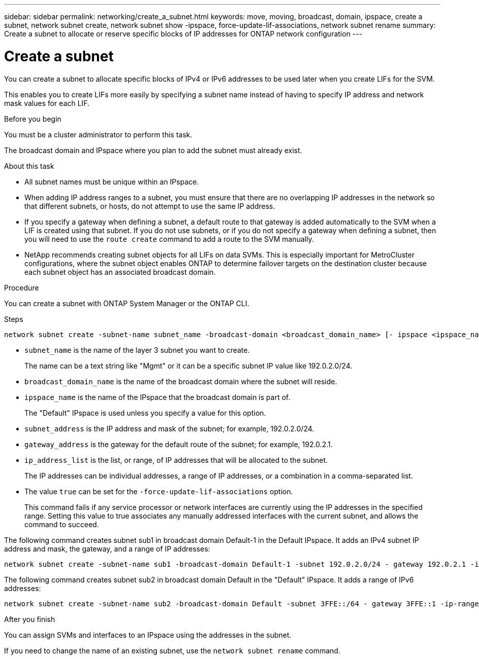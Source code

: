 ---
sidebar: sidebar
permalink: networking/create_a_subnet.html
keywords: move, moving, broadcast, domain, ipspace, create a subnet, network subnet create, network subnet show -ipspace, force-update-lif-associations, network subnet rename
summary: Create a subnet to allocate or reserve specific blocks of IP addresses for ONTAP network configuration
---

= Create a subnet
:hardbreaks:
:nofooter:
:icons: font
:linkattrs:
:imagesdir: ../media/


[.lead]
You can create a subnet to allocate specific blocks of IPv4 or IPv6 addresses to be used later when you create LIFs for the SVM.

This enables you to create LIFs more easily by specifying a subnet name instead of having to specify IP address and network mask values for each LIF.

.Before you begin

You must be a cluster administrator to perform this task.

The broadcast domain and IPspace where you plan to add the subnet must already exist.

.About this task

* All subnet names must be unique within an IPspace.
* When adding IP address ranges to a subnet, you must ensure that there are no overlapping IP addresses in the network so that different subnets, or hosts, do not attempt to use the same IP address.
* If you specify a gateway when defining a subnet, a default route to that gateway is added automatically to the SVM when a LIF is created using that subnet. If you do not use subnets, or if you do not specify a gateway when defining a subnet, then you will need to use the `route create` command to add a route to the SVM manually.
* NetApp recommends creating subnet objects for all LIFs on data SVMs. This is especially important for MetroCluster configurations, where the subnet object enables ONTAP to determine failover targets on the destination cluster because each subnet object has an associated broadcast domain.

.Procedure

You can create a subnet with ONTAP System Manager or the ONTAP CLI. 

.Steps

....
network subnet create -subnet-name subnet_name -broadcast-domain <broadcast_domain_name> [- ipspace <ipspace_name>] -subnet <subnet_address> [-gateway <gateway_address>] [-ip-ranges <ip_address_list>] [-force-update-lif-associations <true>]
....

* `subnet_name` is the name of the layer 3 subnet you want to create.
+
The name can be a text string like "Mgmt" or it can be a specific subnet IP value like 192.0.2.0/24.
* `broadcast_domain_name` is the name of the broadcast domain where the subnet will reside.
* `ipspace_name` is the name of the IPspace that the broadcast domain is part of.
+
The "Default" IPspace is used unless you specify a value for this option.
* `subnet_address` is the IP address and mask of the subnet; for example, 192.0.2.0/24.
* `gateway_address` is the gateway for the default route of the subnet; for example, 192.0.2.1.
* `ip_address_list` is the list, or range, of IP addresses that will be allocated to the subnet.
+
The IP addresses can be individual addresses, a range of IP addresses, or a combination in a comma-separated list.
* The value `true` can be set for the `-force-update-lif-associations` option.
+
This command fails if any service processor or network interfaces are currently using the IP addresses in the specified range. Setting this value to true associates any manually addressed interfaces with the current subnet, and allows the command to succeed.

The following command creates subnet sub1 in broadcast domain Default-1 in the Default IPspace. It adds an IPv4 subnet IP address and mask, the gateway, and a range of IP addresses:

....
network subnet create -subnet-name sub1 -broadcast-domain Default-1 -subnet 192.0.2.0/24 - gateway 192.0.2.1 -ip-ranges 192.0.2.1-192.0.2.100, 192.0.2.122
....

The following command creates subnet sub2 in broadcast domain Default in the "Default" IPspace. It adds a range of IPv6 addresses:

....
network subnet create -subnet-name sub2 -broadcast-domain Default -subnet 3FFE::/64 - gateway 3FFE::1 -ip-ranges "3FFE::10-3FFE::20"
....

.After you finish

You can assign SVMs and interfaces to an IPspace using the addresses in the subnet.

If you need to change the name of an existing subnet, use the `network subnet rename` command.


// 2024 Dec 09, ONTAPDOC-2507
// 2022 OCT 6, Jira ONTAPDOC-573
// IE-554, 2022-07-28
// Created with NDAC Version 2.0 (August 17, 2020)
// restructured: March 2021
// enhanced keywords May 2021
// 28-FEB-2024 merge create_a_subnet_reference topic